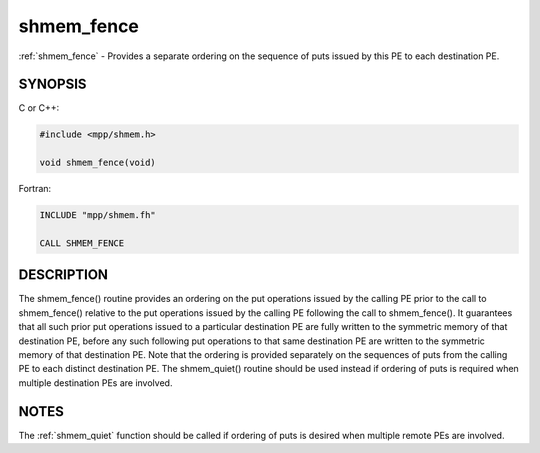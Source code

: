 .. _shmem_fence:


shmem_fence
===========

.. include_body

:ref:`shmem_fence` - Provides a separate ordering on the sequence of puts
issued by this PE to each destination PE.


SYNOPSIS
--------

C or C++:

.. code-block:: c++

   #include <mpp/shmem.h>

   void shmem_fence(void)

Fortran:

.. code-block:: fortran

   INCLUDE "mpp/shmem.fh"

   CALL SHMEM_FENCE


DESCRIPTION
-----------

The shmem_fence() routine provides an ordering on the put operations
issued by the calling PE prior to the call to shmem_fence() relative
to the put operations issued by the calling PE following the call to
shmem_fence(). It guarantees that all such prior put operations
issued to a particular destination PE are fully written to the symmetric
memory of that destination PE, before any such following put operations
to that same destination PE are written to the symmetric memory of that
destination PE. Note that the ordering is provided separately on the
sequences of puts from the calling PE to each distinct destination PE.
The shmem_quiet() routine should be used instead if ordering of puts
is required when multiple destination PEs are involved.


NOTES
-----

The :ref:`shmem_quiet` function should be called if ordering of puts is desired
when multiple remote PEs are involved.


.. seealso::
   *intro_shmem*\ (3)
